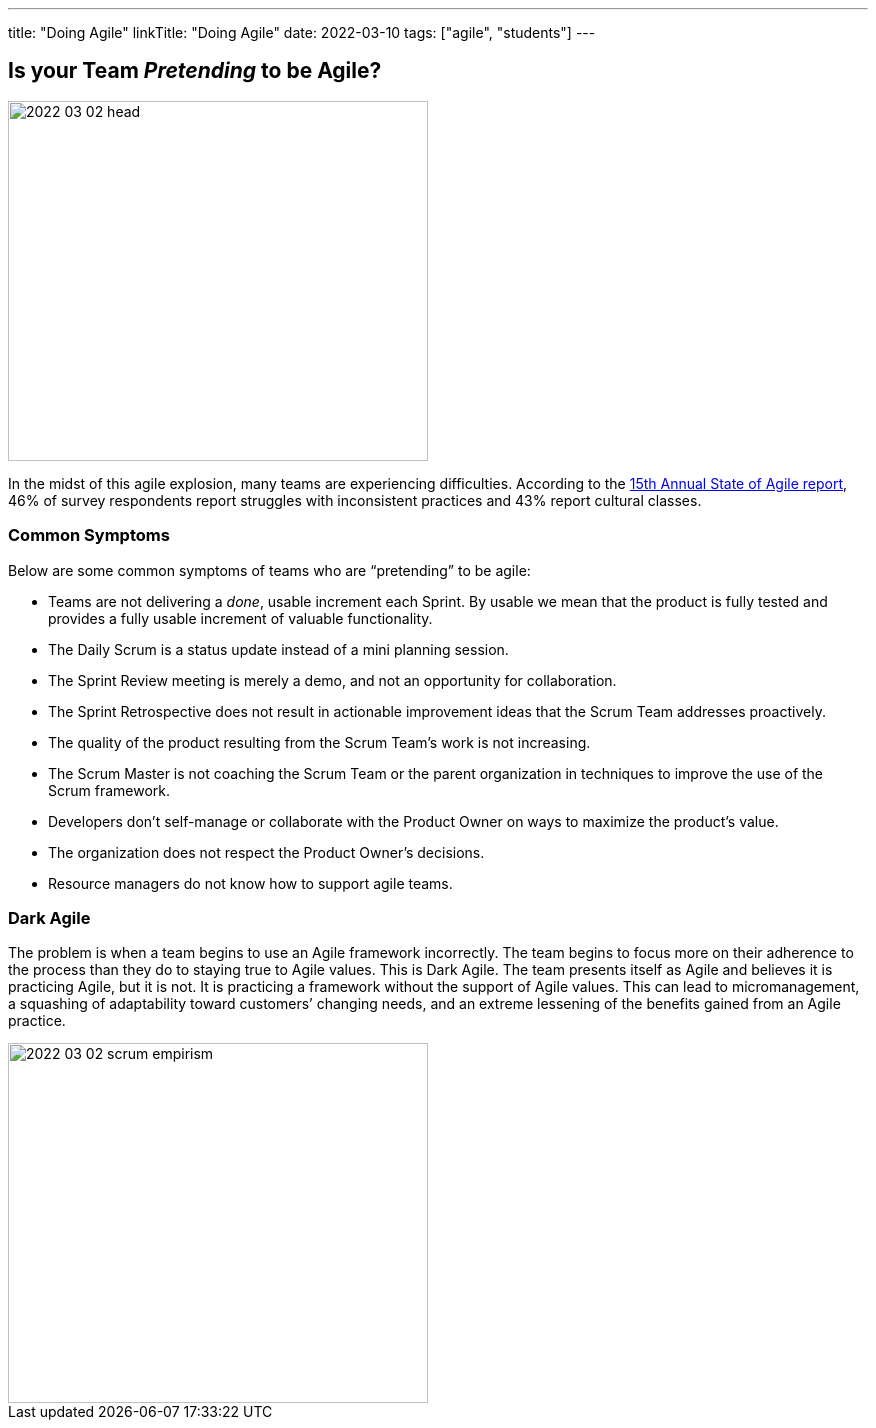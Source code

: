 ---
title: "Doing Agile"
linkTitle: "Doing Agile"
date: 2022-03-10
tags: ["agile", "students"]
---

== Is your Team _Pretending_ to be Agile?
:author: Marcel Baumann
:email: <marcel.baumann@tangly.net>
:homepage: https://www.tangly.net/
:company: https://www.tangly.net/[tangly llc]

image::2022-03-02-head.png[width=420,height=360,role=left]
In the midst of this agile explosion, many teams are experiencing difficulties.
According to the
https://stateofagile.com/[15th Annual State of Agile report], 46% of survey respondents report struggles with inconsistent practices and 43% report cultural classes.

=== Common Symptoms

Below are some common symptoms of teams who are “pretending” to be agile:

* Teams are not delivering a _done_, usable increment each Sprint.
By usable we mean that the product is fully tested and provides a fully usable increment of valuable functionality.
* The Daily Scrum is a status update instead of a mini planning session.
* The Sprint Review meeting is merely a demo, and not an opportunity for collaboration.
* The Sprint Retrospective does not result in actionable improvement ideas that the Scrum Team addresses proactively.
* The quality of the product resulting from the Scrum Team’s work is not increasing.
* The Scrum Master is not coaching the Scrum Team or the parent organization in techniques to improve the use of the Scrum framework.
* Developers don’t self-manage or collaborate with the Product Owner on ways to maximize the product’s value.
* The organization does not respect the Product Owner’s decisions.
* Resource managers do not know how to support agile teams.

=== Dark Agile

The problem is when a team begins to use an Agile framework incorrectly.
The team begins to focus more on their adherence to the process than they do to staying true to Agile values.
This is Dark Agile.
The team presents itself as Agile and believes it is practicing Agile, but it is not.
It is practicing a framework without the support of Agile values.
This can lead to micromanagement, a squashing of adaptability toward customers’ changing needs, and an extreme lessening of the benefits gained from an Agile practice.

image::2022-03-02-scrum-empirism.png[width=420,height=360,role=left]
